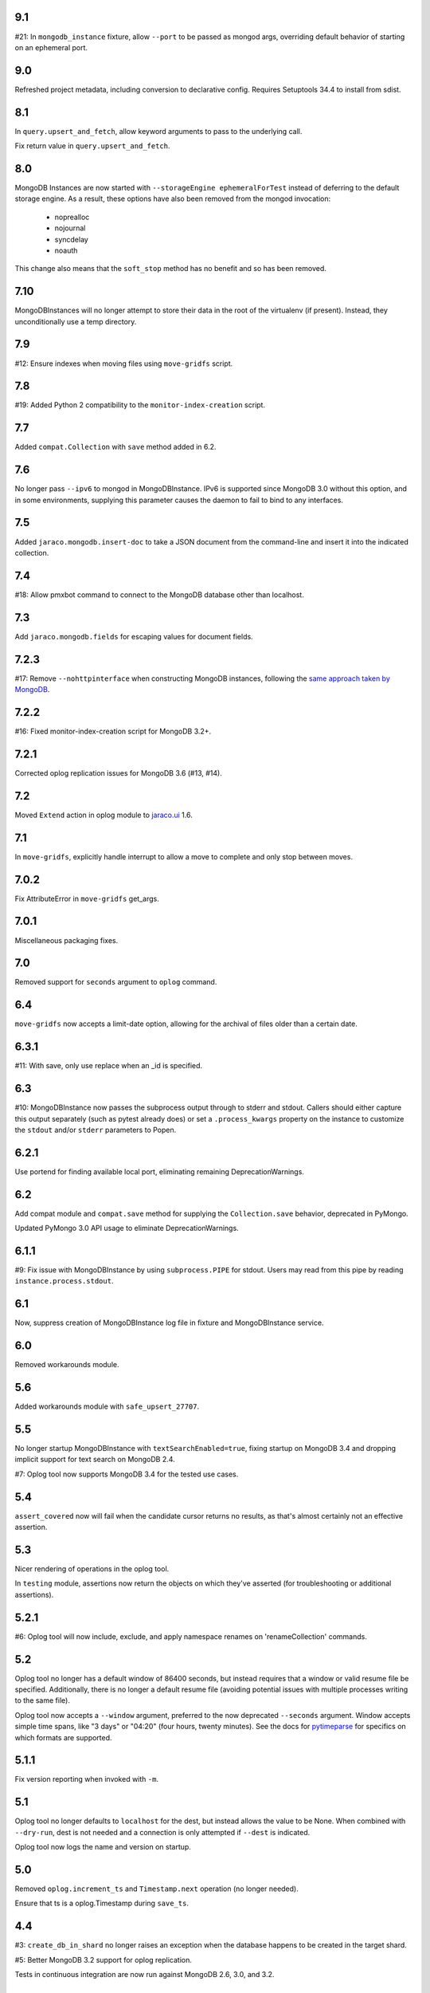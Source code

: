 9.1
===

#21: In ``mongodb_instance`` fixture, allow ``--port`` to be
passed as mongod args, overriding default behavior of starting
on an ephemeral port.

9.0
===

Refreshed project metadata, including conversion to declarative
config. Requires Setuptools 34.4 to install from sdist.

8.1
===

In ``query.upsert_and_fetch``, allow keyword arguments to pass
to the underlying call.

Fix return value in ``query.upsert_and_fetch``.

8.0
===

MongoDB Instances are now started with
``--storageEngine ephemeralForTest`` instead of deferring to
the default storage engine. As a result, these options have
also been removed from the mongod invocation:

 - noprealloc
 - nojournal
 - syncdelay
 - noauth

This change also means that the ``soft_stop`` method has no
benefit and so has been removed.

7.10
====

MongoDBInstances will no longer attempt to store their data in
the root of the virtualenv (if present). Instead, they
unconditionally use a temp directory.

7.9
===

#12: Ensure indexes when moving files using ``move-gridfs`` script.

7.8
===

#19: Added Python 2 compatibility to the ``monitor-index-creation``
script.

7.7
===

Added ``compat.Collection`` with ``save`` method added in 6.2.

7.6
===

No longer pass ``--ipv6`` to mongod in MongoDBInstance. IPv6
is supported since MongoDB 3.0 without this option, and in
some environments, supplying this parameter causes the daemon
to fail to bind to any interfaces.

7.5
===

Added ``jaraco.mongodb.insert-doc`` to take a JSON document
from the command-line and insert it into the indicated collection.

7.4
===

#18: Allow pmxbot command to connect to the MongoDB database
other than localhost.

7.3
===

Add ``jaraco.mongodb.fields`` for escaping values for document
fields.

7.2.3
=====

#17: Remove ``--nohttpinterface`` when constructing MongoDB
instances, following the `same approach taken by MongoDB
<https://jira.mongodb.org/browse/TOOLS-1679>`_.

7.2.2
=====

#16: Fixed monitor-index-creation script for MongoDB 3.2+.

7.2.1
=====

Corrected oplog replication issues for MongoDB 3.6 (#13,
#14).

7.2
===

Moved ``Extend`` action in oplog module to
`jaraco.ui <https://pypi.org/project/jaraco.ui>`_ 1.6.

7.1
===

In ``move-gridfs``, explicitly handle interrupt to allow a
move to complete and only stop between moves.

7.0.2
=====

Fix AttributeError in ``move-gridfs`` get_args.

7.0.1
=====

Miscellaneous packaging fixes.

7.0
===

Removed support for ``seconds`` argument to ``oplog``
command.

6.4
===

``move-gridfs`` now accepts a limit-date option, allowing
for the archival of files older than a certain date.

6.3.1
=====

#11: With save, only use replace when an _id is specified.

6.3
===

#10: MongoDBInstance now passes the subprocess output
through to stderr and stdout. Callers should either
capture this output separately (such as pytest already
does) or set a ``.process_kwargs`` property on the
instance to customize the ``stdout`` and/or ``stderr``
parameters to Popen.

6.2.1
=====

Use portend for finding available local port, eliminating
remaining DeprecationWarnings.

6.2
===

Add compat module and ``compat.save`` method for
supplying the ``Collection.save`` behavior, deprecated
in PyMongo.

Updated PyMongo 3.0 API usage to eliminate
DeprecationWarnings.

6.1.1
=====

#9: Fix issue with MongoDBInstance by using
``subprocess.PIPE`` for stdout. Users may read from
this pipe by reading ``instance.process.stdout``.

6.1
===

Now, suppress creation of MongoDBInstance log file in
fixture and MongoDBInstance service.

6.0
===

Removed workarounds module.

5.6
===

Added workarounds module with ``safe_upsert_27707``.

5.5
===

No longer startup MongoDBInstance with
``textSearchEnabled=true``, fixing startup on MongoDB 3.4
and dropping implicit support for text search on MongoDB 2.4.

#7: Oplog tool now supports MongoDB 3.4 for the tested
use cases.

5.4
===

``assert_covered`` now will fail when the candidate cursor
returns no results, as that's almost certainly not an effective
assertion.

5.3
===

Nicer rendering of operations in the oplog tool.

In ``testing`` module, assertions now return the objects
on which they've asserted (for troubleshooting or additional
assertions).

5.2.1
=====

#6: Oplog tool will now include, exclude, and apply namespace
renames on 'renameCollection' commands.

5.2
===

Oplog tool no longer has a default window of 86400 seconds,
but instead requires that a window or valid resume file
be specified. Additionally, there is no longer a default
resume file (avoiding potential issues with multiple
processes writing to the same file).

Oplog tool now accepts a ``--window`` argument, preferred
to the now deprecated ``--seconds`` argument. Window
accepts simple time spans, like "3 days" or "04:20" (four
hours, twenty minutes). See the docs for `pytimeparse
<https://github.com/wroberts/pytimeparse>`_ for specifics
on which formats are supported.

5.1.1
=====

Fix version reporting when invoked with ``-m``.

5.1
===

Oplog tool no longer defaults to ``localhost`` for the dest,
but instead allows the value to be None. When combined with
``--dry-run``, dest is not needed and a connection is only
attempted if ``--dest`` is indicated.

Oplog tool now logs the name and version on startup.

5.0
===

Removed ``oplog.increment_ts`` and ``Timestamp.next`` operation
(no longer needed).

Ensure that ts is a oplog.Timestamp during ``save_ts``.

4.4
===

#3: ``create_db_in_shard`` no longer raises an exception when
the database happens to be created in the target shard.

#5: Better MongoDB 3.2 support for oplog replication.

Tests in continuous integration are now run against MongoDB
2.6, 3.0, and 3.2.

4.3
===

Oplog replay now warns if there are no operations preceding
the cutoff.

4.2.2
=====

#2: Retain key order when loading Oplog events for replay.

4.2.1
=====

Avoid race condition if an operation was being applied
when sync was cancelled.

4.2
===

``oplog`` now reports the failed operation when an oplog
entry fails to apply.

4.1
===

``oplog`` command now accepts multiple indications of the
following arguments::

 - --ns
 - --exclude
 - --rename

See the docstring for the implications of this change.

4.0
===

Drop support for Python 3.2.

3.18.1
======

Add helper module to docs.

3.18
====

Added ``sharding`` module with ``create_db_in_shard``
function and pmxbot command.

3.17
====

Add Trove classifier for Pytest Framework.

3.16
====

Extract migration manager functionality from YouGov's
cases migration.

3.15.2
======

Correct syntax error.

3.15.1
======

Set a small batch size on fs query for move-gridfs to
prevent the cursor timing out while chunks are moved.

3.15
====

Add ``jaraco.mongodb.move-gridfs`` command.

3.14
====

Exposed ``mongod_args`` on ``MongoDBInstance``
and ``MongoDBReplicaSet``.

Allow arbitrary arguments to be included as mongodb
args with pytest plugin. For example::

    py.test --mongod-args=--storageEngine=wiredTiger

3.13
====

Added ``manage`` module with support for purging all databases.
Added ``.purge_all_databases`` to MongoDBInstance.

3.12
====

Minor usability improvements in monitor-index-creation script.

3.11
====

Better error reporting in mongodb_instance fixture.

3.10
====

MongoDBInstance now allows for a ``.soft_stop`` and subsequent ``.start``
to restart the instance against the same data_dir.

3.8
===

``repair-gridfs`` command now saves documents before removing
files.

3.7
===

Add ``helper.connect_gridfs`` function.

Add script for removing corrupt GridFS files:
``jaraco.mongodb.repair-gridfs``.

3.6
===

Add ``helper`` and ``uri`` modules with functions to facilitate common
operations in PyMongo.

3.5
===

Add script for checking GridFS. Invoke with
``python -m jaraco.mongodb.check-gridfs``.

3.4
===

#1: Rename a namespace in index operations.

3.3
===

Add a ``dry-run`` option to suppress application of operations.

3.0
===

Oplog command no longer accepts '-h', '--host', '--to', '--port', '-p',
or '--from', but
instead accepts '--source' and '--dest' options for specifying source
and destination hosts/ports.

2.8
===

Adopt abandoned ``mongooplog_alt`` as ``jaraco.mongodb.oplog``.

2.7
===

Support PyMongo 2.x and 3.x.

2.6
===

Adopted ``service`` module from jaraco.test.services.

2.4
===

Add ``testing.assert_distinct_covered``.

2.3
===

Add ``query.compat_explain``, providing forward compatibility
for MongoDB 3.0 `explain changes
<http://docs.mongodb.org/v3.0/reference/explain-results/>`_.

``testing.assert_covered`` uses compat_explain for MongoDB 3.0
compatibility.

2.2
===

Add query module with ``project`` function.

2.0
===

Removed references to ``jaraco.modb``. Instead, allow the Sessions object to
accept a ``codec`` parameter. Applications that currently depend on the
``use_modb`` functionality must instead use the following in the config::

    "sessions.codec": jaraco.modb

1.0
===

Initial release, introducing ``sessions`` module based on ``yg.mongodb`` 2.9.
